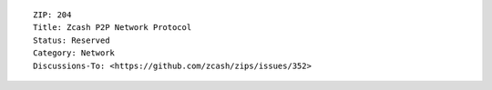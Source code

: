 ::

  ZIP: 204
  Title: Zcash P2P Network Protocol
  Status: Reserved
  Category: Network
  Discussions-To: <https://github.com/zcash/zips/issues/352>
